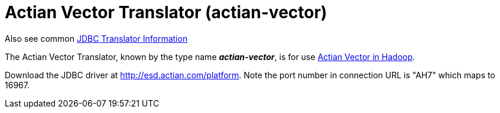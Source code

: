 
= Actian Vector Translator (actian-vector)

Also see common link:JDBC_Translators.adoc[JDBC Translator Information]

The Actian Vector Translator, known by the type name *_actian-vector_*, is for use http://esd.actian.com/Express/readme_HSE_2.0.html[Actian Vector in Hadoop].

Download the JDBC driver at http://esd.actian.com/platform[http://esd.actian.com/platform]. Note the port number in connection URL is "AH7" which maps to 16967.

